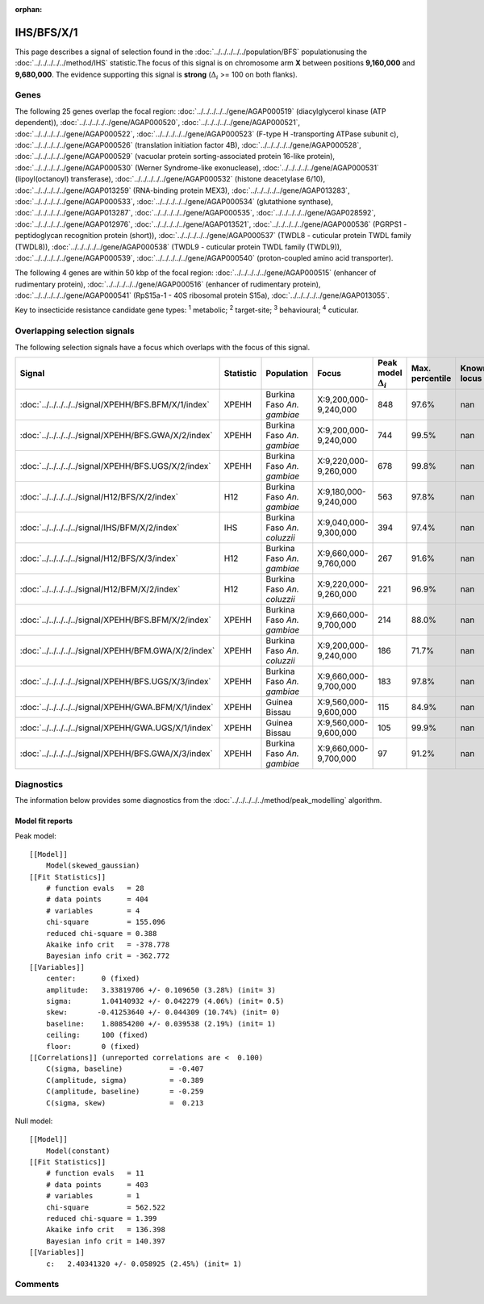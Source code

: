 :orphan:




IHS/BFS/X/1
===========

This page describes a signal of selection found in the
:doc:`../../../../../population/BFS` populationusing the :doc:`../../../../../method/IHS` statistic.The focus of this signal is on chromosome arm
**X** between positions **9,160,000** and
**9,680,000**.
The evidence supporting this signal is
**strong** (:math:`\Delta_{i}` >= 100 on both flanks).





.. raw:: html
    :file: peak_location.html

.. raw:: html

    <div class='bokeh-figure figure'><p class='caption'>
    <strong>Signal location</strong>. Blue markers show the values of the selection statistic.
    The dashed black line shows the fitted peak model. The shaded red area shows the focus of the
    selection signal. The shaded blue area shows the genomic region in linkage with the
    selection event. Use the mouse wheel or the controls at the top right of the plot to zoom
    in, and hover over genes to see gene names and descriptions.
    </p></div>

Genes
-----


The following 25 genes overlap the focal region: :doc:`../../../../../gene/AGAP000519` (diacylglycerol kinase (ATP dependent)),  :doc:`../../../../../gene/AGAP000520`,  :doc:`../../../../../gene/AGAP000521`,  :doc:`../../../../../gene/AGAP000522`,  :doc:`../../../../../gene/AGAP000523` (F-type H -transporting ATPase subunit c),  :doc:`../../../../../gene/AGAP000526` (translation initiation factor 4B),  :doc:`../../../../../gene/AGAP000528`,  :doc:`../../../../../gene/AGAP000529` (vacuolar protein sorting-associated protein 16-like protein),  :doc:`../../../../../gene/AGAP000530` (Werner Syndrome-like exonuclease),  :doc:`../../../../../gene/AGAP000531` (lipoyl(octanoyl) transferase),  :doc:`../../../../../gene/AGAP000532` (histone deacetylase 6/10),  :doc:`../../../../../gene/AGAP013259` (RNA-binding protein MEX3),  :doc:`../../../../../gene/AGAP013283`,  :doc:`../../../../../gene/AGAP000533`,  :doc:`../../../../../gene/AGAP000534` (glutathione synthase),  :doc:`../../../../../gene/AGAP013287`,  :doc:`../../../../../gene/AGAP000535`,  :doc:`../../../../../gene/AGAP028592`,  :doc:`../../../../../gene/AGAP012976`,  :doc:`../../../../../gene/AGAP013521`,  :doc:`../../../../../gene/AGAP000536` (PGRPS1 - peptidoglycan recognition protein (short)),  :doc:`../../../../../gene/AGAP000537` (TWDL8 - cuticular protein TWDL family (TWDL8)),  :doc:`../../../../../gene/AGAP000538` (TWDL9 - cuticular protein TWDL family (TWDL9)),  :doc:`../../../../../gene/AGAP000539`,  :doc:`../../../../../gene/AGAP000540` (proton-coupled amino acid transporter).



The following 4 genes are within 50 kbp of the focal
region: :doc:`../../../../../gene/AGAP000515` (enhancer of rudimentary protein),  :doc:`../../../../../gene/AGAP000516` (enhancer of rudimentary protein),  :doc:`../../../../../gene/AGAP000541` (RpS15a-1 - 40S ribosomal protein S15a),  :doc:`../../../../../gene/AGAP013055`.


Key to insecticide resistance candidate gene types: :sup:`1` metabolic;
:sup:`2` target-site; :sup:`3` behavioural; :sup:`4` cuticular.

Overlapping selection signals
-----------------------------

The following selection signals have a focus which overlaps with the
focus of this signal.

.. cssclass:: table-hover
.. list-table::
    :widths: auto
    :header-rows: 1

    * - Signal
      - Statistic
      - Population
      - Focus
      - Peak model :math:`\Delta_{i}`
      - Max. percentile
      - Known locus
    * - :doc:`../../../../../signal/XPEHH/BFS.BFM/X/1/index`
      - XPEHH
      - Burkina Faso *An. gambiae*
      - X:9,200,000-9,240,000
      - 848
      - 97.6%
      - nan
    * - :doc:`../../../../../signal/XPEHH/BFS.GWA/X/2/index`
      - XPEHH
      - Burkina Faso *An. gambiae*
      - X:9,200,000-9,240,000
      - 744
      - 99.5%
      - nan
    * - :doc:`../../../../../signal/XPEHH/BFS.UGS/X/2/index`
      - XPEHH
      - Burkina Faso *An. gambiae*
      - X:9,220,000-9,260,000
      - 678
      - 99.8%
      - nan
    * - :doc:`../../../../../signal/H12/BFS/X/2/index`
      - H12
      - Burkina Faso *An. gambiae*
      - X:9,180,000-9,240,000
      - 563
      - 97.8%
      - nan
    * - :doc:`../../../../../signal/IHS/BFM/X/2/index`
      - IHS
      - Burkina Faso *An. coluzzii*
      - X:9,040,000-9,300,000
      - 394
      - 97.4%
      - nan
    * - :doc:`../../../../../signal/H12/BFS/X/3/index`
      - H12
      - Burkina Faso *An. gambiae*
      - X:9,660,000-9,760,000
      - 267
      - 91.6%
      - nan
    * - :doc:`../../../../../signal/H12/BFM/X/2/index`
      - H12
      - Burkina Faso *An. coluzzii*
      - X:9,220,000-9,260,000
      - 221
      - 96.9%
      - nan
    * - :doc:`../../../../../signal/XPEHH/BFS.BFM/X/2/index`
      - XPEHH
      - Burkina Faso *An. gambiae*
      - X:9,660,000-9,700,000
      - 214
      - 88.0%
      - nan
    * - :doc:`../../../../../signal/XPEHH/BFM.GWA/X/2/index`
      - XPEHH
      - Burkina Faso *An. coluzzii*
      - X:9,200,000-9,240,000
      - 186
      - 71.7%
      - nan
    * - :doc:`../../../../../signal/XPEHH/BFS.UGS/X/3/index`
      - XPEHH
      - Burkina Faso *An. gambiae*
      - X:9,660,000-9,700,000
      - 183
      - 97.8%
      - nan
    * - :doc:`../../../../../signal/XPEHH/GWA.BFM/X/1/index`
      - XPEHH
      - Guinea Bissau
      - X:9,560,000-9,600,000
      - 115
      - 84.9%
      - nan
    * - :doc:`../../../../../signal/XPEHH/GWA.UGS/X/1/index`
      - XPEHH
      - Guinea Bissau
      - X:9,560,000-9,600,000
      - 105
      - 99.9%
      - nan
    * - :doc:`../../../../../signal/XPEHH/BFS.GWA/X/3/index`
      - XPEHH
      - Burkina Faso *An. gambiae*
      - X:9,660,000-9,700,000
      - 97
      - 91.2%
      - nan
    




Diagnostics
-----------

The information below provides some diagnostics from the
:doc:`../../../../../method/peak_modelling` algorithm.

.. raw:: html

    <div class="figure">
    <img src="../../../../../_static/data/signal/IHS/BFS/X/1/peak_finding.png"/>
    <p class="caption"><strong>Selection signal in context</strong>. @@TODO</p>
    </div>

.. raw:: html

    <div class="figure">
    <img src="../../../../../_static/data/signal/IHS/BFS/X/1/peak_targetting.png"/>
    <p class="caption"><strong>Peak targetting</strong>. @@TODO</p>
    </div>

.. raw:: html

    <div class="figure">
    <img src="../../../../../_static/data/signal/IHS/BFS/X/1/peak_fit.png"/>
    <p class="caption"><strong>Peak fitting diagnostics</strong>. @@TODO</p>
    </div>

Model fit reports
~~~~~~~~~~~~~~~~~

Peak model::

    [[Model]]
        Model(skewed_gaussian)
    [[Fit Statistics]]
        # function evals   = 28
        # data points      = 404
        # variables        = 4
        chi-square         = 155.096
        reduced chi-square = 0.388
        Akaike info crit   = -378.778
        Bayesian info crit = -362.772
    [[Variables]]
        center:      0 (fixed)
        amplitude:   3.33819706 +/- 0.109650 (3.28%) (init= 3)
        sigma:       1.04140932 +/- 0.042279 (4.06%) (init= 0.5)
        skew:       -0.41253640 +/- 0.044309 (10.74%) (init= 0)
        baseline:    1.80854200 +/- 0.039538 (2.19%) (init= 1)
        ceiling:     100 (fixed)
        floor:       0 (fixed)
    [[Correlations]] (unreported correlations are <  0.100)
        C(sigma, baseline)           = -0.407 
        C(amplitude, sigma)          = -0.389 
        C(amplitude, baseline)       = -0.259 
        C(sigma, skew)               =  0.213 


Null model::

    [[Model]]
        Model(constant)
    [[Fit Statistics]]
        # function evals   = 11
        # data points      = 403
        # variables        = 1
        chi-square         = 562.522
        reduced chi-square = 1.399
        Akaike info crit   = 136.398
        Bayesian info crit = 140.397
    [[Variables]]
        c:   2.40341320 +/- 0.058925 (2.45%) (init= 1)



Comments
--------


.. raw:: html

    <div id="disqus_thread"></div>
    <script>
    
    (function() { // DON'T EDIT BELOW THIS LINE
    var d = document, s = d.createElement('script');
    s.src = 'https://agam-selection-atlas.disqus.com/embed.js';
    s.setAttribute('data-timestamp', +new Date());
    (d.head || d.body).appendChild(s);
    })();
    </script>
    <noscript>Please enable JavaScript to view the <a href="https://disqus.com/?ref_noscript">comments.</a></noscript>


